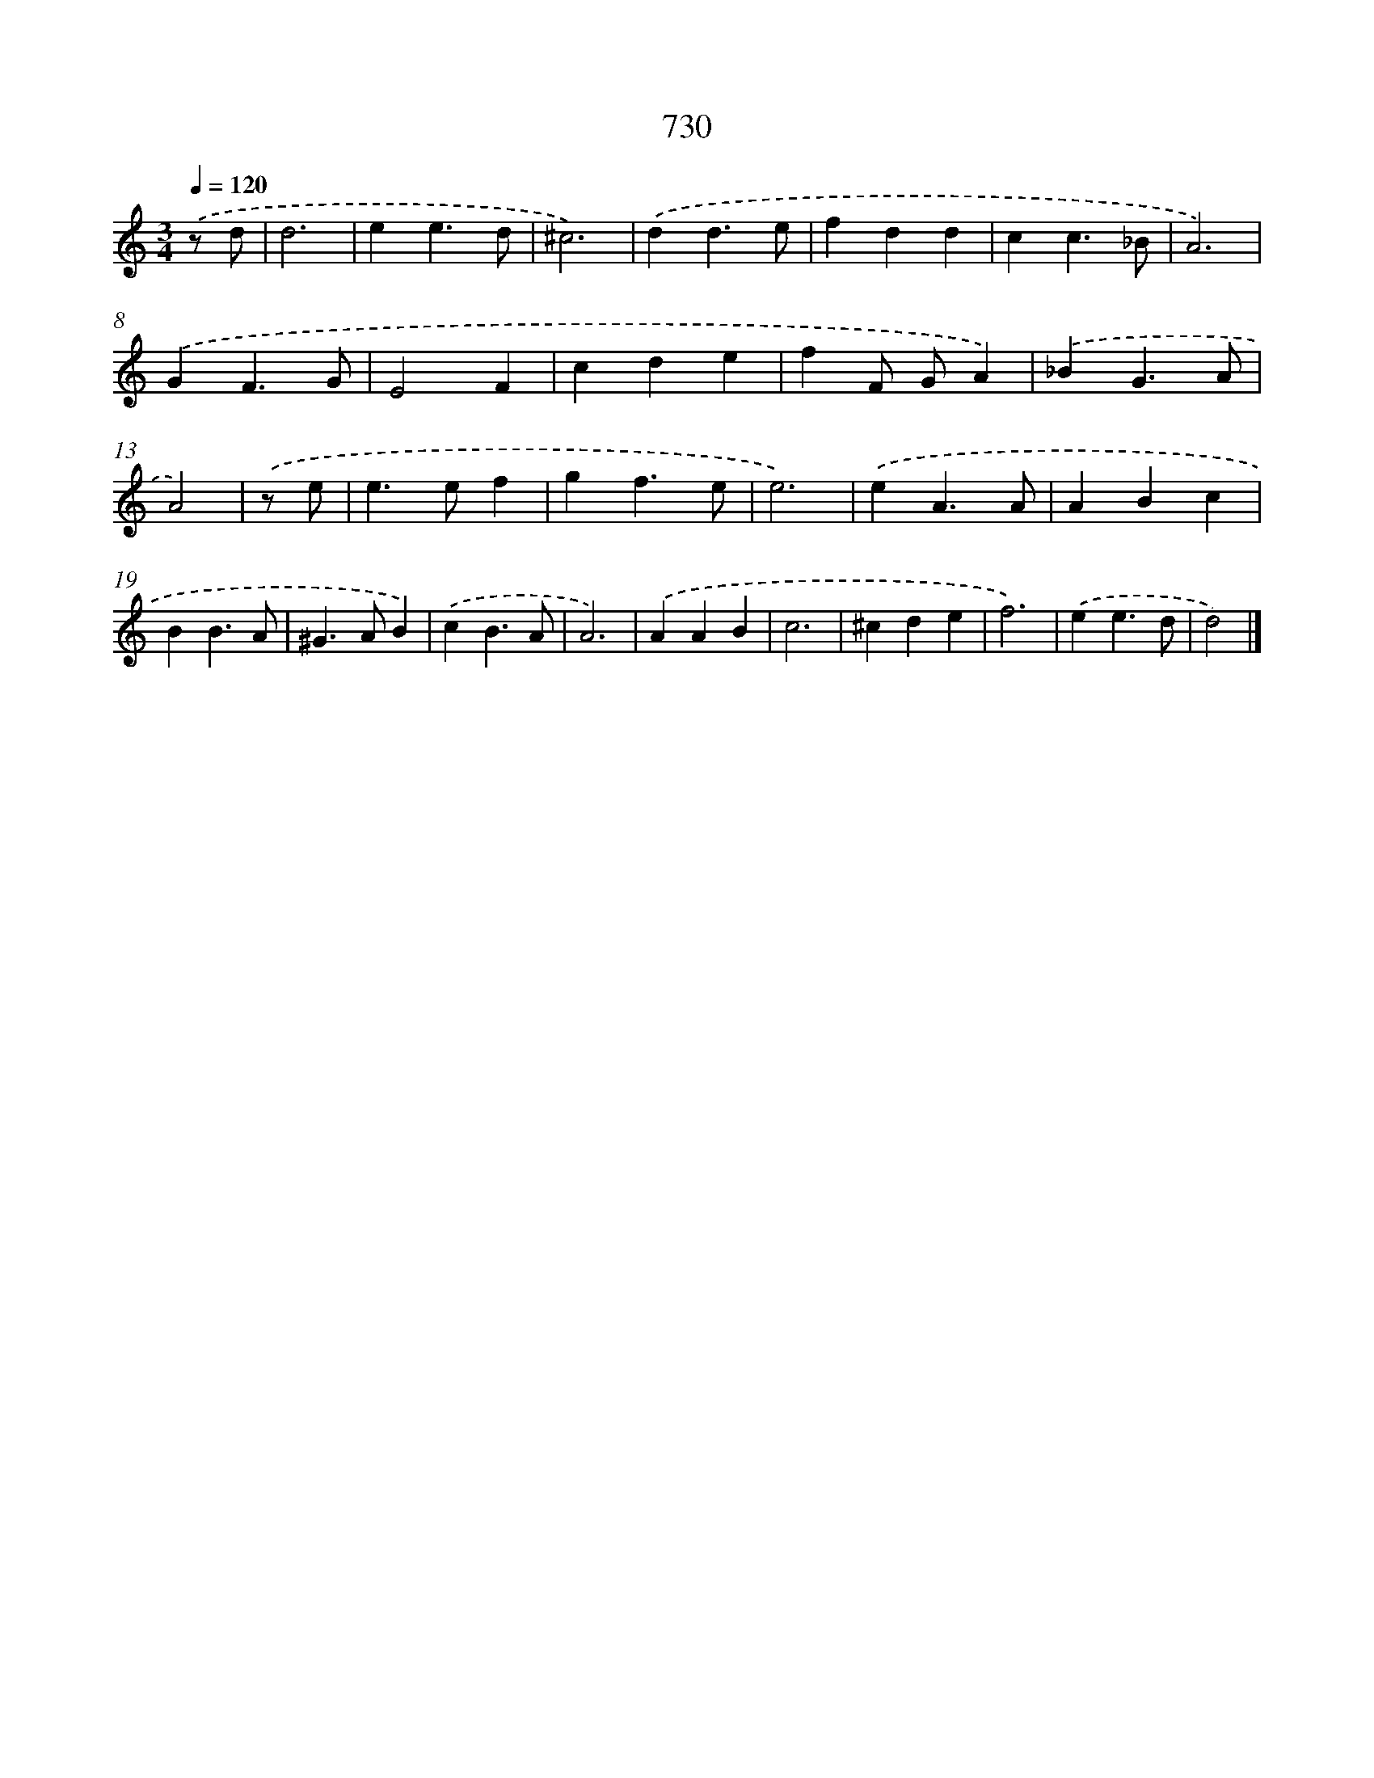 X: 8483
T: 730
%%abc-version 2.0
%%abcx-abcm2ps-target-version 5.9.1 (29 Sep 2008)
%%abc-creator hum2abc beta
%%abcx-conversion-date 2018/11/01 14:36:47
%%humdrum-veritas 130191637
%%humdrum-veritas-data 557846258
%%continueall 1
%%barnumbers 0
L: 1/4
M: 3/4
Q: 1/4=120
K: C clef=treble
.('z/ d/ [I:setbarnb 1]|
d3 |
ee3/d/ |
^c3) |
.('dd3/e/ |
fdd |
cc3/_B/ |
A3) |
.('GF3/G/ |
E2F |
cde |
fF/ G/A) |
.('_BG3/A/ |
A2) |
.('z/ e/ [I:setbarnb 14]|
e>ef |
gf3/e/ |
e3) |
.('eA3/A/ |
ABc |
BB3/A/ |
^G>AB) |
.('cB3/A/ |
A3) |
.('AAB |
c3 |
^cde |
f3) |
.('ee3/d/ |
d2) |]
